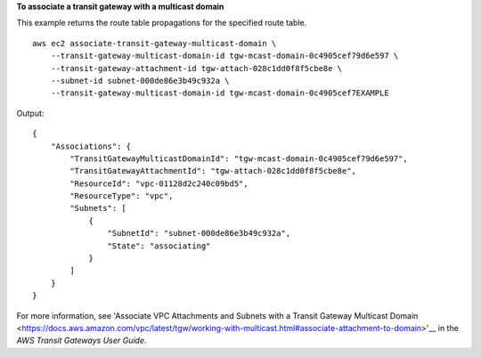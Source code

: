 **To associate a transit gateway with a multicast domain**

This example returns the route table propagations for the specified route table. ::

    aws ec2 associate-transit-gateway-multicast-domain \
        --transit-gateway-multicast-domain-id tgw-mcast-domain-0c4905cef79d6e597 \
        --transit-gateway-attachment-id tgw-attach-028c1dd0f8f5cbe8e \
        --subnet-id subnet-000de86e3b49c932a \
        --transit-gateway-multicast-domain-id tgw-mcast-domain-0c4905cef7EXAMPLE

Output::

    {
        "Associations": {
            "TransitGatewayMulticastDomainId": "tgw-mcast-domain-0c4905cef79d6e597",
            "TransitGatewayAttachmentId": "tgw-attach-028c1dd0f8f5cbe8e",
            "ResourceId": "vpc-01128d2c240c09bd5",
            "ResourceType": "vpc",
            "Subnets": [
                {
                    "SubnetId": "subnet-000de86e3b49c932a",
                    "State": "associating"
                }
            ]
        }
    }

For more information, see 'Associate VPC Attachments and Subnets with a Transit Gateway Multicast Domain <https://docs.aws.amazon.com/vpc/latest/tgw/working-with-multicast.html#associate-attachment-to-domain>'__ in the *AWS Transit Gateways User Guide*.
